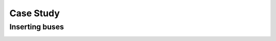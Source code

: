 ==========
Case Study
==========

Inserting buses
===============

.. image:: _static/images/insert_bus.gif
